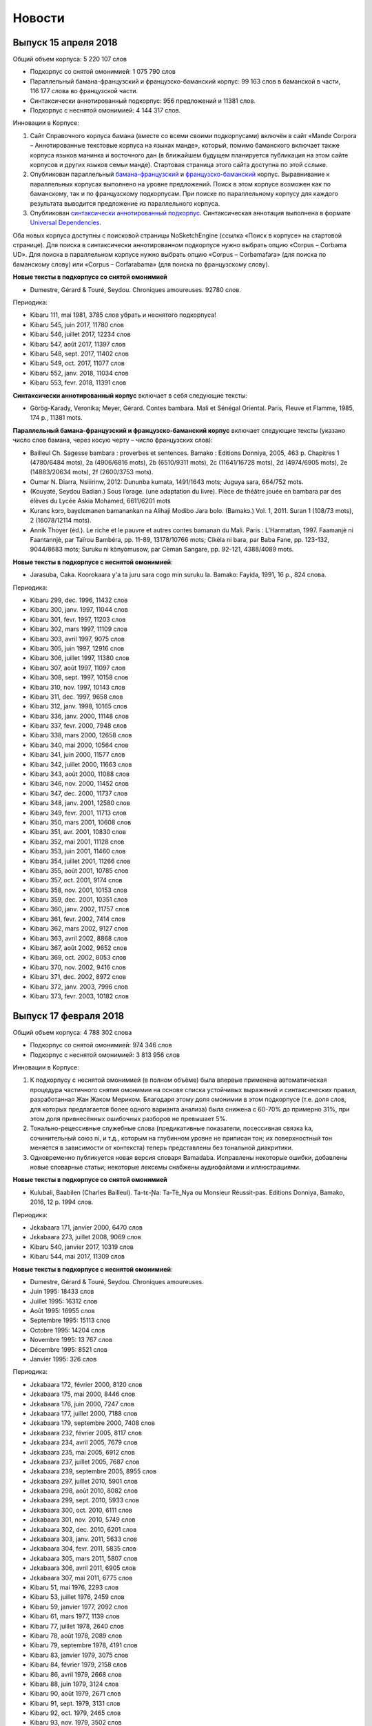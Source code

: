 Новости
=======

Выпуск 15 апреля 2018
---------------------

Общий объем корпуса: 5 220 107 слов

* Подкорпус со снятой омонимией: 1 075 790 слов
* Параллельный бамана-французский и французско-баманский корпус: 99 163 слов в баманской в части, 116 177 слова во французской части.
* Синтаксически аннотированный подкорпус: 956 предложений и 11381 слов.
* Подкорпус с неснятой омонимией: 4 144 317 слов.

Инновации в Корпусе:

1. Сайт Справочного корпуса бамана (вместе со всеми своими
   подкорпусами) включён в сайт «Mande Corpora – Аннотированные
   текстовые корпуса на языках манде», который, помимо баманского
   включает также корпуса языков манинка и восточного дан (в ближайшем
   будущем планируется публикация на этом сайте корпусов и других
   языков семьи манде). Стартовая страница этого сайта доступна по
   этой сслыке.
2. Опубликован параллельный `бамана-французский
   <http://maslinsky.spb.ru/bonito/run.cgi/corp_info?corpname=corbamafara&struct_attr_stats=1&subcorpora=1>`_
   и `французско-баманский
   <http://maslinsky.spb.ru/bonito/run.cgi/corp_info?corpname=corfarabama&struct_attr_stats=1&subcorpora=1>`_
   корпус. Выравнивание к параллельных корпусах выполнено на уровне
   предложений.  Поиск в этом корпусе возможен как по баманскому, так
   и по французскому подкорпусам. При поиске по параллельному корпусу
   для каждого результата выводится предложение из параллельного
   корпуса.
3. Опубликован `синтаксически аннотированный подкорпус
   <http://maslinsky.spb.ru/bonito/run.cgi/corp_info?corpname=corbama-ud&struct_attr_stats=1&subcorpora=1>`_. Синтаксическая
   аннотация выполнена в формате `Universal Dependencies
   <http://universaldependencies.org/>`_.

Оба новых корпуса доступны с поисковой страницы NoSketchEngine (ссылка «Поиск в корпусе» на стартовой странице).
Для поиска в синтаксически аннотированном подкорпусе нужно выбрать  опцию «Corpus – Corbama UD».
Для поиска в параллельном корпусе нужно выбрать опцию «Corpus – Corbamafara» (для поиска по баманскому слову) или «Corpus – Corfarabama» (для поиска по французскому слову).

**Новые тексты в подкорпусе со снятой омонимией**

* Dumestre, Gérard & Touré, Seydou. Chroniques amoureuses. 92780 слов.

Периодика:

* Kibaru 111, mai 1981, 3785 слов убрать и неснятого подкорпуса!
* Kibaru 545, juin 2017, 11780 слов
* Kibaru 546, juillet 2017, 12234 слов
* Kibaru 547, août 2017, 11397 слов
* Kibaru 548, sept. 2017, 11402 слов
* Kibaru 549, oct. 2017, 11077 слов
* Kibaru 552, janv. 2018, 11034 слов
* Kibaru 553, fevr. 2018, 11391 слов

**Синтаксически аннотированный корпус** включает в себя следующие
тексты:

* Görög-Karady, Veronika; Meyer, Gérard. Contes bambara. Mali et Sénégal Oriental. Paris, Fleuve et Flamme, 1985, 174 p., 11381 mots.

**Параллельный бамана-французский и французско-баманский корпус** включает следующие тексты (указано число слов бамана, через косую черту – число французских слов):

- Bailleul Ch. Sagesse bambara : proverbes et sentences. Bamako : Editions Donniya, 2005, 463 p. Chapitres 1 (4780/6484 mots), 2a (4906/6816 mots), 2b (6510/9311 mots), 2c (11641/16728 mots), 2d (4974/6905 mots), 2e (14883/20634 mots), 2f (2600/3753 mots).
- Oumar N. Diarra, Nsiiirinw, 2012: Dununba kumata, 1491/1643 mots; Juguya sara, 664/752 mots.
- (Kouyaté, Seydou Badian.) Sous l’orage. (une adaptation du livre). Pièce de théâtre jouée en bambara par des élèves du Lycée Askia Mohamed, 6611/6201 mots
- Kuranɛ kɔrɔ, bayɛlɛmanen bamanankan na Alihaji Modibo Jara bolo. (Bamakɔ.) Vol. 1, 2011. Suran 1 (108/73 mots), 2 (16078/12114 mots).
- Annik Thoyer (éd.). Le riche et le pauvre et autres contes bamanan du Mali. Paris : L’Harmattan, 1997. Faamanjè ni Faantannjè, par Taïrou Bambéra, pp. 11-89, 13178/10766 mots; Cikèla ni bara, par Baba Fane, pp. 123-132, 9044/8683 mots; Suruku ni kònyòmusow, par Cèman Sangare, pp. 92-121, 4388/4089 mots.

**Новые тексты в подкорпусе с неснятой омонимией**:

* Jarasuba, Caka. Koorokaara y'a ta juru sara cogo min suruku la. Bamako: Fayida, 1991, 16 p., 824 слова.

Периодика:

* Kibaru 299, dec. 1996, 11432 слов
* Kibaru 300, janv. 1997, 11044 слов
* Kibaru 301, fevr. 1997, 11203 слов
* Kibaru 302, mars 1997, 11109 слов
* Kibaru 303, avril 1997, 9075 слов
* Kibaru 305, juin 1997, 12916 слов
* Kibaru 306, juillet 1997, 11380 слов
* Kibaru 307, août 1997, 11097 слов
* Kibaru 308, sept. 1997, 10158 слов
* Kibaru 310, nov. 1997, 10143 слов
* Kibaru 311, dec. 1997, 9658 слов
* Kibaru 312, janv. 1998, 10165 слов
* Kibaru 336, janv. 2000, 11148 слов
* Kibaru 337, fevr. 2000, 7948 слов
* Kibaru 338, mars 2000, 12658 слов
* Kibaru 340, mai 2000, 10564 слов
* Kibaru 341, juin 2000, 11577 слов
* Kibaru 342, juillet 2000, 11663 слов
* Kibaru 343, août 2000, 11088 слов
* Kibaru 346, nov. 2000, 11452 слов
* Kibaru 347, dec. 2000, 11737 слов
* Kibaru 348, janv. 2001, 12580 слов
* Kibaru 349, fevr. 2001, 11713 слов
* Kibaru 350, mars 2001, 10608 слов
* Kibaru 351, avr. 2001, 10830 слов
* Kibaru 352, mai 2001, 11128 слов
* Kibaru 353, juin 2001, 11460 слов
* Kibaru 354, juillet 2001, 11266 слов
* Kibaru 355, août 2001, 10785 слов
* Kibaru 357, oct. 2001, 9174 слов
* Kibaru 358, nov. 2001, 10153 слов
* Kibaru 359, dec. 2001, 10351 слов
* Kibaru 360, janv. 2002, 11757 слов
* Kibaru 361, fevr. 2002, 7414 слов
* Kibaru 362, mars 2002, 9127 слов
* Kibaru 363, avril 2002, 8868 слов
* Kibaru 367, août 2002, 9652 слов
* Kibaru 369, oct. 2002, 8053 слов
* Kibaru 370, nov. 2002, 9416 слов
* Kibaru 371, dec. 2002, 8972 слов
* Kibaru 372, janv. 2003, 7996 слов
* Kibaru 373, fevr. 2003, 10182 слов

Выпуск 17 февраля 2018
----------------------

Общий объем корпуса: 4 788 302 слова

* Подкорпус со снятой омонимией: 974 346 слов
* Подкорпус с неснятой омонимией: 3 813 956 слов

Инновации в Корпусе:

1) К подкорпусу с неснятой омонимией (в полном объёме) была впервые применена автоматическая процедура частичного снятия омонимии на основе списка устойчивых выражений и синтаксических правил, разработанная Жан Жаком Мериком. Благодаря этому доля омонимии в этом подкорпусе (т.е. доля слов, для которых предлагается более одного варианта анализа) была снижена с 60-70% до примерно 31%, при этом доля привнесённых ошибочных разборов не превышает 5%.

2) Тонально-рецессивные служебные слова (предикативные показатели, посессивная связка ka, сочинительный союз ni, и т.д., которым на глубинном уровне не приписан тон; их поверхностный тон меняется в зависимости от контекста) теперь представлены без тональной диакритики.

3) Одновременно публикуется новая версия словаря Bamadaba. Исправлены некоторые ошибки, добавлены новые словарные статьи; некоторые лексемы снабжены аудиофайлами и иллюстрациями.

**Новые тексты в подкорпусе со снятой омонимией**

* Kulubali, Baabilen (Charles Bailleul). Ta-tɛ-Ɲa: Ta-Tè_Nya ou Monsieur Réussit-pas. Editions Donniya, Bamako, 2016, 12 p. 1994 слов.

Периодика:

* Jɛkabaara 171, janvier 2000, 6470 слов
* Jɛkabaara 273, juillet 2008, 9069 слов

* Kibaru 540, janvier 2017, 10319 слов
* Kibaru 544, mai 2017, 11309 слов

**Новые тексты в подкорпусе с неснятой омонимией**:

* Dumestre, Gérard & Touré, Seydou. Chroniques amoureuses.

* Juin 1995: 18433 слов 
* Juillet 1995: 16312 слов
* Août 1995: 16955 слов
* Septembre 1995: 15113 слов
* Octobre 1995: 14204 слов
* Novembre 1995: 13 767 слов
* Décembre 1995: 8521 слов
* Janvier 1995: 326 слов

Периодика:

* Jɛkabaara 172, février 2000, 8120 слов
* Jɛkabaara 175, mai 2000, 8446 слов
* Jɛkabaara 176, juin 2000, 7247 слов
* Jɛkabaara 177, juillet 2000, 7188 слов
* Jɛkabaara 179, septembre 2000, 7408 слов
* Jɛkabaara 232, février 2005, 8117 слов
* Jɛkabaara 234, avril 2005, 7679 слов
* Jɛkabaara 235, mai 2005, 6912 слов
* Jɛkabaara 237, juillet 2005, 7687 слов
* Jɛkabaara 239, septembre 2005, 8955 слов
* Jɛkabaara 297, juillet 2010, 5901 слов
* Jɛkabaara 298, août 2010, 8082 слов
* Jɛkabaara 299, sept. 2010, 5933 слов
* Jɛkabaara 300, oct. 2010, 6111 слов
* Jɛkabaara 301, nov. 2010, 5749 слов
* Jɛkabaara 302, dec. 2010, 6201 слов
* Jɛkabaara 303, janv. 2011, 5633 слов
* Jɛkabaara 304, fevr. 2011, 5835 слов
* Jɛkabaara 305, mars 2011, 5807 слов
* Jɛkabaara 306, avril 2011, 6905 слов
* Jɛkabaara 307, mai 2011, 6775 слов

* Kibaru 51, mai 1976, 2293 слов
* Kibaru 53, juillet 1976, 2459 слов
* Kibaru 59, janvier 1977, 2092 слов
* Kibaru 61, mars 1977, 1139 слов
* Kibaru 77, juillet 1978, 2640 слов
* Kibaru 78, août 1978, 2089 слов
* Kibaru 79, septembre 1978, 4191 слов
* Kibaru 83, janvier 1979, 3075 слов
* Kibaru 84, février 1979, 2158 слов
* Kibaru 86, avril 1979, 2668 слов
* Kibaru 88, juin 1979, 3124 слов
* Kibaru 90, août 1979, 2671 слов
* Kibaru 91, sept. 1979, 3131 слов
* Kibaru 92, oct. 1979, 2465 слов
* Kibaru 93, nov. 1979, 3502 слов
* Kibaru 94, dec. 1979, 2629 слов
* Kibaru 95, janv. 1980, 3390 слов
* Kibaru 98, avril 1980, 3536 слов
* Kibaru 102, août 1980, 3816 слов
* Kibaru 103, septembre 1980, 3606 слов
* Kibaru 107, janvier 1981, 4931 слов
* Kibaru 108, fevrier 1981, 5630 слов
* Kibaru 109, mars 1981, 4236 слов
* Kibaru 110, avril 1981, 5181 слов
* Kibaru 111, mai 1981, 3868 слов
* Kibaru 112, juin 1981, 4985 слов
* Kibaru 114, août 1981, 3711 слов
* Kibaru 115, sept. 1981, 4332 слов
* Kibaru 116, oct. 1981, 4788 слов
* Kibaru 117, nov. 1981, 4313 слов
* Kibaru 118, dec. 1981, 4016 слов
* Kibaru 119, janvier 1982, 4514 слов
* Kibaru 120, février 1982, 4708 слов
* Kibaru 122, avril 1982, 5195 слов
* Kibaru 129, nov. 1982, 5276 слов
* Kibaru 131, janvier 1983, 4469 слов
* Kibaru 132, fevrier 1983, 4767 слов
* Kibaru 133, mars 1983, 4275 слов
* Kibaru 134, avril 1983, 5317 слов
* Kibaru 135, mai 1983, 4332 слов
* Kibaru 136, juin 1983, 4017 слов
* Kibaru 137, juillet 1983, 4879 слов
* Kibaru 138, août 1983, 4596 слов
* Kibaru 139, sept. 1983, 4749 слов
* Kibaru 140, oct. 1983, 4326 слов
* Kibaru 182, mars 1987, 3082 слов
* Kibaru 184, mai 1987, 3882 слов
* Kibaru 254, mars 1993, 2860 слов
* Kibaru 255, avril 1993, 2629 слов
* Kibaru 256, mai 1993, 2020 слов
* Kibaru 262, nov. 1993, 3839 слов
* Kibaru 264, janvier 1994, 3361 слов
* Kibaru 265, février 1994, 3056 слов
* Kibaru 266, mars 1994, 3655 слов
* Kibaru 267, avril 1994, 3717 слов
* Kibaru 268, mai 1994, 3286 слов
* Kibaru 269, juin 1994, 5339 слов
* Kibaru 270, juillet 1994, 6740 слов
* Kibaru 271, août 1994, 5860 слов
* Kibaru 272, septembre 1994, 6886 слов
* Kibaru 274, novembre 1994, 5861 слов
* Kibaru 275, décembre 1994, 6154 слов
* Kibaru 276, janvier 1995, 6931 слов
* Kibaru 277, fevrier 1995, 6909 слов
* Kibaru 278, mars 1995, 6094 слов
* Kibaru 279, avril 1995, 6220 слов
* Kibaru 280, mai 1995, 6453 слов
* Kibaru 281, juin 1995, 6728 слов
* Kibaru 282, juillet 1995, 6419 слов
* Kibaru 283, août 1995, 7047 слов
* Kibaru 284, septembre 1995, 6178 слов
* Kibaru 286, novembre 1995, 7010 слов
* Kibaru 287, décembre 1995, 7434 слов
* Kibaru 288, janvier 1996, 9513 слов
* Kibaru 289, février 1996, 10508 слов
* Kibaru 292, mai 1996, 9405 слов
* Kibaru 293, juin 1996, 9506 слов
* Kibaru 294, juillet 1996, 9975 слов
* Kibaru 295, août 1996, 9335 слов
* Kibaru 296, sept. 1996, 10701 слов
* Kibaru 298, nov. 1996, 10468 слов

Выпуск 13 марта 2017
~~~~~~~~~~~~~~~~~~~~

Общий объем корпуса: 3,846 094 слов

* Подкорпус со снятой омонимией: 700 034 слов
* Подкорпус с неснятой омонимией: 3 146 060 слов

**Изменения в морфологической разметке**:

* Был усовершенствован морфологический анализатор, что позволило снизить число неправильно порождаемых аннотаций. Проведена большая работа по выявлению неаннотированных слов, в результате число таких слов в Корпусе уменьшилось с 10,6% до 0,5% от общего числа. Число слов, аннотированных однозначно, впервые превысило половину и составило 50,85% от общего числа слов в Корпусе (в прежней версии Корпуса они эта цифра достигала всего 37,34%). В подкорпусе с неснятой омонимией число однозначно аннотированых слов поднялось с 23% до 40%. 
* Исправлены многие систематические ошибки автоматического анализа слов с дефисами (в первую очередь речь идёт о редуплицированных словах).
* Произведёна замена частеречной пометы посессивного показателя: ká:conj:POSS >> ká:pp:POSS.

**Изменения в поисковом интерфейсе**:
  
* Установлена версия манинка (в письменности нко) интерфейса поисковика NoSketchEngine. Для перехода на неё нужно кликнуть "шестерёнку" в правом верхнем углу экрана и выбрать ߒߞߏ из списка языков.

**Новые тексты в подкорпусе со снятой омонимией**

* Musokònòma ka banaw. Bamakɔ, 495 слов.
* Musow ka baaraw Kaarata mara kɔnɔ. Bamakɔ: DNAFLA-ODIK, 1992, 919 слов.

Kuranɛ
* Suran 6, 7498 слов

Периодика:

* Jɛkabaara 1, janv. 1986, 3485 слов
* Jɛkabaara 329, janv. 2014, 6335 слов
* Jɛkabaara 332, avril 2014, 6501 слов
* Kibaru 466, novembre 2010, 11382 слов
* Kibaru 528, janvier 2016, 10731 слов
* Kibaru 533, juin 2016, 12297 слов
* Kibaru 534, juillet 2016, 10247 слов
* Kibaru 535, août 2016, 11484 слов
* Kibaru 536, septembre 2016, 9711 слов
* Kibaru 537, octobre 2016, 9702 слов
* Kibaru 538, novembre 2016, 11391 слов
* Kibaru 539, décembre 2016, 10911 слов

**Новые тексты в подкорпусе с неснятой омонимией**:

Kuranɛ

* Suran 8, 3069 слов
* Suran 9, 5910 слов

Периодика:

* Jɛkabaara 1, janv. 1986, 3485 слов
* Jɛkabaara 4, avril 1986, 3698 слов
* Jɛkabaara 5, mai 1986, 2873 слов
* Jɛkabaara 7, juillet 1986, 3617 слов
* Jɛkabaara 8, août 1986, 4593 слов
* Jɛkabaara 9, septembre 1986, 3909 слов
* Jɛkabaara 16, avril 1987, 3421 слов
* Jɛkabaara 17, mai 1987, 3936 слов
* Jɛkabaara 18, juin 1987, 3766 слов
* Jɛkabaara 19, juillet 1987, 4534 слов
* Jɛkabaara 20, août 1987, 5558 слов
* Jɛkabaara 21, septembre 1987, 5209 слов
* Jɛkabaara 22, octobre 1987, 5041 слов
* Jɛkabaara 44, août 1989, 4619 слов
* Jɛkabaara 45, septembre 1989, 6655 слов
* Jɛkabaara 46, octobre 1989, 6684 слов
* Jɛkabaara 47, novembre 1989, 8052 слов
* Jɛkabaara 48, decembre 1989, 5637 слов
* Jɛkabaara 51, mars 1990, 5650 слов
* Jɛkabaara 53, mai 1990, 5056 слов
* Jɛkabaara 54, juin 1990, 5799 слов
* Jɛkabaara 56, août 1990, 6663 слов
* Jɛkabaara 57, septembre 1990, 7469 слов
* Jɛkabaara 58, octobre 1990, 7715 слов
* Jɛkabaara 59, novembre 1990, 6913 слов
* Jɛkabaara 61, janvier 1991, 5571 слов
* Jɛkabaara 63, mars 1991, 5475 слов
* Jɛkabaara 65, mai 1991, 6685 слов
* Jɛkabaara 66, juin 1991, 6944 слов
* Jɛkabaara 68, août 1991, 5533 слов
* Jɛkabaara 69, septembre 1991, 6116 слов
* Jɛkabaara 70, octobre 1991, 5912 слов
* Jɛkabaara 71, novembre 1991, 5836 слов
* Jɛkabaara 72, decembre 1991, 7118 слов
* Jɛkabaara 73, janvier 1992, 7402 слов
* Jɛkabaara 74, février 1992, 6791 слов
* Jɛkabaara 75, mars 1992, 6921 слов
* Jɛkabaara 76, avril 1992, 7364 слов
* Jɛkabaara 77, mai 1992, 4897 слов
* Jɛkabaara 78, juin 1992, 5395 слов
* Jɛkabaara 79, juillet 1992, 9645 слов
* Jɛkabaara 80, août 1992, 7272 слов
* Jɛkabaara 81, septembre 1992, 7921 слов
* Jɛkabaara 82, octobre 1992, 6966 слов
* Jɛkabaara 83, novembre 1992, 7330 слов
* Jɛkabaara 84, décembre 1992, 8299 слов
* Jɛkabaara 85, janvier 1993, 7732 слов
* Jɛkabaara 86, février 1993, 7716 слов
* Jɛkabaara 87, mars 1993, 7053 слов
* Jɛkabaara 88, avril 1993, 5251 слов
* Jɛkabaara 90, juin 1993, 6863 слов
* Jɛkabaara 91, juillet 1993, 6094 слов
* Jɛkabaara 92, août 1993, 10691 слов
* Jɛkabaara 93, septembre 1993, 9120 слов
* Jɛkabaara 94, octobre 1993, 7298 слов
* Jɛkabaara 95, novembre 1993, 7048 слов
* Jɛkabaara 97, janvier 1994, 9002 слов
* Jɛkabaara 99, mars 1994, 8274 слов
* Jɛkabaara 102, mai 1994, 9075 слов
* Jɛkabaara 103, juin 1994, 9054 слов
* Jɛkabaara 104, juillet 1994, 8451 слов
* Jɛkabaara 105, août 1994, 7465 слов
* Jɛkabaara 106, septembre 1994, 8774 слов
* Jɛkabaara 108, novembre 1994, 9079 слов
* Jɛkabaara 110, janvier 1995, 8077 слов
* Jɛkabaara 111, février 1995, 7925 слов
* Jɛkabaara 112, mars 1995, 8414 слов
* Jɛkabaara 113, avril 1995, 6904 слов
* Jɛkabaara 114, mai 1995, 8925 слов
* Jɛkabaara 116, juillet 1995, 8707 слов
* Jɛkabaara 117, août 1995, 8397 слов
* Jɛkabaara 118, septembre 1995, 7694 слов
* Jɛkabaara 119, octobre 1995, 7598 слов
* Jɛkabaara 120, novembre 1995, 9131 слов
* Kibaru 320, sept. 1998, 8487 слов
* Kibaru 321, oct. 1998, 9427 слов
* Kibaru 322, nov. 1998, 8077 слов
* Kibaru 323, dec. 1998, 9745 слов
* Kibaru 324, janv. 1999, 10294 слов
* Kibaru 331, août 1999, 9931 слов
* Kibaru 334, nov. 1999, 10193 слов
* Kibaru 365, juin 2002, 8137 слов
* Kibaru 366, juillet 2002, 8503 слов
* Kibaru 378, juillet 2003, 10066 слов
* Kibaru 417, octobre 2006, 10237 слов
* Kibaru 429, octobre 2007, 9114 слов
* Kibaru 433, fevrier 2008, 9885
* Kibaru 434, mars 2008, 9373 слов
* Kibaru 452, sept. 2009, 11659 слов
* Kibaru 453, oct. 2009, 10139 слов
* Kibaru 541, février 20017, 9361 слов

Выпуск 23 сентября 2016
~~~~~~~~~~~~~~~~~~~~~~~

Общий объем корпуса: 3 139 361 слов

• Подкорпус со снятой омонимией: 575 488 слов
• Подкорпус с неснятой омонимией: 2 563 873 слов

**Новые тексты в подкорпусе со снятой омонимией:**

Периодика:

Kibaru 532, mai 2016, 12297 слов
    
**Новые тексты в подкорпусе с неснятой омонимией:**

- Kuranɛ, Suran 70: 736 слов
- Kuranɛ, Suran 71: 655 слов
- Kuranɛ, Suran 72: 905 слов
- Kuranɛ, Suran 73: 654 слов
- Kuranɛ, Suran 74: 791 слов
- Kuranɛ, Suran 75: 537 слов
- Kuranɛ, Suran 76: 694 слов
- Kuranɛ, Suran 77: 653 слов
- Kuranɛ, Suran 78: 513 слов
- Kuranɛ, Suran 79: 637 слов
- Kuranɛ, Suran 80: 480 слов
- Kuranɛ, Suran 81: 354 слов
- Kuranɛ, Suran 82: 228 слов
- Kuranɛ, Suran 83: 559 слов
- Kuranɛ, Suran 84: 343 слов
   
Периодика:

Kibaru

- № 30, août 1974, 2739 слов
- № 213, octobre 1989, 5261 слов
- № 214, novembre 1989, 3874 слов
- № 216, janvier 1990, 3323 слов
- № 222, juillet 1990, 3803 слов
- № 223, août 1990, 4094 слов
- № 225, octobre 1990, 5819 слов
- № 226, novembre 1990, 4245 слов
- № 227, décembre 1990, 5202 слов
- № 228, janvier 1991, 4753 слов
- № 244, mai 1992, 3022 слов
- № 253, février 1993, 3359 слов
- № 257, juin 1993, 3886 слов
- № 273, oct. 1994, 6278 слов
- № 285, oct. 1995, 6718 слов
- № 290, mars 1996, 9937 слов
- № 291, avril 1996, 10512 слов
- № 297, octobre 1996, 10331 слов
- № 304, mai 1997, 11046 слов
- № 314, mars 1998, 10062 слов
- № 315, avril 1998, 9012 слов
- № 316, mai 1998, 9571 слов
- № 317, juin 1998, 8452 слов
- № 318, juillet 1998, 1054 слов
- № 319, août 1998, 10920 слов
- № 454, novembre 2009, 10935 слов
- № 533, juin 2016, 10062 слов
- № 534, jillet 2016, 9938 слов

Jɛkabaara №№ 275-277, 279-283 разбиты на статьи, добавлены метаданные.


Выпуск 25 июня 2016
~~~~~~~~~~~~~~~~~~~

Общий объем корпуса: 2 941 508 слов

* Подкорпус со снятой омонимией:  563 190 слов
* Подкорпус с неснятой омонимией: 2 378 318 слов

Проведена чистка подкорпуса со снятой омонимией, устранены многочисленные ошибки в аннотации.

**Новые тексты в подкорпусе со снятой омонимией:**

* Bailleul Ch. Sagesse bambara : proverbes et sentences. Bamako : Editions Donniya, 2005, 463 p. Chapitres 1 (4435 слов), 2a (4559 слов), 2b (6120 слов), 2c (10925 слов).
* Jara, Usumani; Jara, Yakuba. Baganw ka minnɔgɔlaminɛ taamajan. Bamakɔ: Le figuier, 1996, 762 слов.
* Kamara, Idirisa. Donon kasira (Poyi). Bamakɔ: Sahelienne, 1996. 3527 слов.
* Kuranɛ, Suran 5, 6942 слов

Сказки бамана:

* Jara, Umaru Ɲanankɔrɔ. Juguya sara. 650 слов.
* Jara, Umaru Ɲanankɔrɔ. Ntalen. 1725 слов.
* Jara, Umaru Ɲanankɔrɔ. Sigidankelen ka labanko juguya. 978 слов.
* Jara, Umaru Ɲanankɔrɔ. Warabilenkɔrɔ ka walijuya. 1640 слов.

Периодика:

* Kibaru 160-179, dec. 1986, 3592 слов
* Kibaru 258, juillet 1993, 10084 слов
* Kibaru 526, nov. 2015, p. 1-3, 3856 слов
* Kibaru 530, mars 2016, 9450 слов
* Kibaru 531, avril 2016, 10756 слов

    
**Новые тексты в подкорпусе с неснятой омонимией:**
   
* Ebola poster, 527 слов
* Tarawele, Daramani. Masala gafe. Bamakɔ: Kalan diya, 6967, слов.
* Tarawele, Daramani. Masalabolo. Bamakɔ: Kalan diya, 16515, слов.
* Tarawele, Daramani. Siginikalan n'a kɔfɛkalanw waleyacogo. Bamakɔ: Kalan diya, 2013 слов.
* Werner, David. Dɔgɔtɔrɔ tɛ sigida min na: Wulakɔnɔmɔgɔw ka yɛrɛfurakɛgafe (Là où il n'y a pas de docteur: Un manuel de soins de santé). Trad. par Bengali, Salifou; Bouaré, Fatoumata; Coulibaly, Abdoulaye; Dembélé, Diatrou. Bamako, 2016. Ɲɛbila, Sigida 1, 2, 3, 20, Ebola, 26351 слов

Периодика:

Kibaru

* No. 3, mai 1972, 2029 слов
* No. 4, juin 1972, 2712 слов
* No. 5, juillet 1972, 2196 слов
* No. 6, août 1972, 2367 слов
* No. 7, septembre 1972, 708 слов
* No. 8, octobre 1972, 2043 слов
* No. 9, novembre 1972, 2275 слов
* No. 10, décembre 1972, 2485 слов
* No. 11, janvier 1973, 2005 слов
* No. 104, octobre 1980, 2639 слов
* No. 123, mai 1982, 4344 слов
* No. 130, decembre 1982, 4000 слов
* No. 142-150, septembre 1986, 3553 слов
* No. 180, février 1987, 3493 слов
* No. 181, mars 1987, 3544 слов
* No. 183, avril 1987, 4283 слов
* No. 185, juin 1987, 4225 слов
* No. 186-188, septembre 1987, 4090 слов
* No. 189, octobre 1987, 6252 слов
* No. 194, mars 1988, 4744 слов
* No. 203-203, decembre 1988, 6155 слов
* No. 211, août 1989, 4364 слов
* No. 218, mars 1990, 2190 слов
* No. 219, avril 1990, 3176 слов
* No. 220, mai 1990, 3389 слов
* No. 221, juin 1990, 3716 слов
* No. 224, septembre 1990, 4253 слов
* No. 229, janvier 1991, 4483 слов
* No. 230, février 1991, 3403 слов
* No. 231, mars 1991, 4518 слов
* No. 232, avril 1991, 3290 слов
* No. 233, mai 1991, 3854 слов
* No. 234, juin 1991, 6027 слов
* No. 235, juillet 1991, 4180 слов
* No. 236, août 1991, 3884 слов
* No. 237, septembre 1991,4066 слов
* No. 238, octobre 1991, 1622 слов
* No. 241, février 1992, 3954 слов
* No. 242, mars 1992, 3931 слов
* No. 243, avril 1992, 2410 слов
* No. 245, juin 1992, 2948 слов
* No. 246, juillet 1992, 4242 слов
* No. 247, août 1992, 3812 слов
* No. 248, septembre 1992, 3349 слов
* No. 249, octobre 1992, 2499 слов
* No. 250, novembre 1992, 2746 слов
* No. 259,, août 1993, 4579 слов
* No. 260, septembre 1993, 5216 слов
* No. 261, octobre 1993, 4761 слов
* No. 263, decembre 1993, 3671 слов
* No. 529, février 2016, 11358 слов


Выпуск 2016.02
~~~~~~~~~~~~~~

Общий объем корпуса: 2,823,480 слов

* Подкорпус со снятой омонимией: 492,296 слов
* Подкорпус с неснятой омонимией: 2,331,184 слов

**Новые тексты в подкорпусе со снятой омонимией:**

* Bailleul Ch. Sagesse bambara : proverbes et sentences. Bamako : Editions Donniya, 2005, 463 p. Chapitres 2d (4952 слов), 2e (14818 слов), 2f (2599 слов).
* Berson, Anne; Traoré, Aminata. Ka sigidalafɛn duntaw matarafa walasa ka an ka baloko ɲuman sabati / Consommer la biodiversité locale pour mieux se nourrir. Sikasso: COFERSA-BEDE, 2014-2015, 32 p., 5415 слов http://www.bede-asso.org/wp-content/uploads/2016/01/Consommer-biodiversite-locale-pour-mieux-se-nourrir-COFERSA-BEDE-version-reduite-web.pdf
* Jakite, Mamadu. Dɔlɔminbana. Bamako : DNAFLA - LHVN – USAID, 1993, 38 p. (6425 слов).
    
* Kuranɛ, Suran 3 (8399 слов).
* Kuranɛ, Suran 4 (9058 слов).
    
Тексты песен:

* Bagayogo, Amadou & Doumbia, Mariam. Báara, Ámàdu ní Máriyamu. 593 слов.
    
Периодика:

Kibaru

- № 13, Mars 1973, 3286 слов
- № 527, декабрь 2015, 10900 слов
 
**Новые тексты в подкорпусе с неснятой омонимией:**

* Bɛnkansɛbɛn min bɔra Alize sigikafɔw la ka ɲɛsin basigi ni bɛnɲinini ma Mali kɔnɔ (accord d’Alger). 2015, 9707 слов.
    
* Kuranɛ, Suran 5, 6764 слов; Suran 6, 7225 слов; 90-114, 3657 слов
    
Тексты песен:

- Bagayogo, Amadou & Doumbia, Mariam. Tubalakɔnɔ. 553 слов.
- Diawara, Fatoumata. Boloko. 430 слов.
- Diawara, Fatoumata. KANU. 341 слов.
- Diawara, Fatoumata. Timbuktu Faso. 200 слов.
- Doucouré, Ismaïla, dit Master Soumy. Explique ton Islam. 955 слов.
- Keïta, Salif. Folon. 138 слов.
- Keïta, Salif. Papa. 413 слов.
- Koïté, Habib. Maliba. 226 слов.
- Koïté, Habib. Masakɛ. 296 слов.
- Sangaré, Oumou. JARABI NƐNƐ. 354 слов.
- Sissoko, Baba. A BOLILA. 240 слов.
- Traoré, Rokia. DUƝA. 316 слов.
- Traoré, Rokia. Wanita. 321 слов.


Kibaru

- № 2, avril 1972, 1992 слов
- № 14, avril 1973, 1583 слов
- № 15, mai 1973, 2576 слов
- № 16, juin 1973, 1979 слов
- № 18, août 1973, 2639 слов
- № 19, septembre 1973, 2617 слов
- № 20, octobre 1973, 2831 слов
- № 21, novembre 1973, 2819 слов
- № 22, décembre 1973, 1447 слов
- № 23, janvier 1974, 2912 слов
- № 24, février 1974, 2810 слов
- № 25, mars 1974, 1894 слов
- № 26, avril 1974, 2305 слов
- № 27, mai 1974, 2609 слов
- № 28, juin 1974, 2309 слов
- № 31, sept. 1974, 2331 слов
- № 32, octobre 1974, 2823 слов
- № 33, novembre 1974, 2345 слов
- № 34, décembre 1974, 1233 слов
- № 35, janvier 1975, 3103 слов
- № 36, février 1975, 2006 слов
- № 37, mars 1975, 2484 слов
- № 38, avril 1975, 2679 слов
- № 39, mai 1975, 2918 слов
- № 40, juin 1975, 2495 слов
- № 42, août 1975, 2450 слов
- № 43, septembre 1975, 2417 слов
- № 44, octobre 1975, 2508 слов
- № 45, novembre 1975, 1772 слов
- № 46, décembre 1975, 1174 слов
- № 47, janvier 1976, 2789 слов
- № 48, février 1976, 2275 слов
- № 49, mars 1976, 2622 слов
- № 50, avril 1976, 1548 слов
- № 54, août 1976, 1319 слов
- № 55, septembre 1976, 2536 слов
- № 56, octobre 1976, 1313 слов
- № 57, novembre 1976, 1274 слов
- № 58, décembre 1976, 431 слов
- № 60, février 1977, 1277 слов
- № 63, mai 1977, 1261 слов
- № 64, juin 1977, 1834 слов
- № 66, août 1977, 1719 слов
- № 67, septembre 1977, 4496 слов
- № 68, octobre 1977, 3894 слов
- № 69, novembre 1977, 4269 слов
- № 70, décembre 1977, 2969 слов
- № 71, janvier 1978, 4319 слов
- № 72, février 1978, 4291 слов
- № 73, mars 1978, 2257 слов
- № 74, avril 1978, 2599 слов
- № 75, mai1978, 2550 слов
- № 76, juin 1978, 2228 слов
- № 80, octobre 1978, 4094 слов
- № 82, décembre 1978, 1928 слов
- № 85, mars 1979, 4152 слов
- № 87, mai 1979, 3223 слов
- № 96, fevrier 1980, 3532 слов
- № 97, mars 1980, 3902 слов
- № 99, mai 1980, 4370 слов
- № 100, juin 1980, 4998 слов
- № 105, novembre 1980, 2055 слов
- № 106, décembre 1980, 1814 слов
- № 121, mars 1982, 4081 слов
- № 124, juin 1982, 3450 слов
- № 126, août 1982, 3631 слов
- № 127, septembre 1982, 4227 слов
- № 128, octobre 1982, 5192 слов
- № 192-193, janvier-février 1988, 7380 слов
- № 205, février 1989, 5698 слов
- № 206, mars 1989, 4903 слов
- № 207, avr. 1989, 4153 слов
- № 208, mai 1989, 3892 слов
- № 210, juillet 1989, 4517 слов
- № 212, sept. 1989, 2517 слов
- № 258, juillet 1993, 4209 слов

Выпуск 2015.10
~~~~~~~~~~~~~~

Общий объем корпуса: 2,819,474 слов

* Подкорпус со снятой омонимией: 426,813 слов
* Подкорпус с неснятой омонимией: 2,392,661 слов

**Изменения в аннотации**:

* глосса суффикса -tɔ PTCP.PROG (прогрессивное причастие) заменена на CONV.PROG (прогрессивное деепричастие)
* глосса послелога bólo POSS заменена на CNTRL

**Новые тексты в подкорпусе со снятой омонимией:**

* Konatɛ, Musa. Aladɛn ni jinɛmori lanpan. Bamako: Le figuier, [1996], 12 p., 1180 mots.
* Sisoko, Jeli Baba. Daa ka Kòrè kèlè. Bamako: EDIM, 1977, 19452 слов.
* Dumestre, Gérard; Maïga, Ismaël. Baabu ni baabu. Paris: Editions du MRAP/Différences 1993.
    * Ja bè se ka kèlè cogo di ? 221 слов.
    * Daga ni kolon. 204 слова.
    * Tulogeren saba. 735 слов

**Новые тексты в подкорпусе с неснятой омонимией:**

* Baganmisen lamaracogo (Sagaw ni baw). Bamakɔ, Inades-Formation, 1991, 12054 слов.
* Bagayogo, Cemogo; Coulibaly, Daniel. Dugukolonɔn kɛlɛli cogo. Inades-Formation. 7608 слов.
* Baro nafamaw: Afɛmu musow ka gafe filanan. Bamakɔ: Association des Femmes Educatrices du Mali - UNICEF/Mali, 1593 слов.
* Diarra, Justin. Etapes de la vie de l'homme Bambara dans la societe traditionnelle (Cɛ sigidamaw). Falajɛ: C.E.L. (1989), 6752 слов.
* Duguyiriwa tɔn tɛmɛsiraw. Bamakɔ, ODIK, 1990, 15 p., 775 слов.
* Dunbiya, Siyaka. Waleɲumandɔnbaliya. Bamakɔ: Jamana, 1997, 742 слов.
* Hayidara-Maha, Mahamadu. Jɛgɛnin. Traduit par Jara, Yala. Bamako: Imprimérie Mali-Offset, 1997, 5566 слов.
* Jakite, Mamadu. Dɔlɔminbana. Bamakɔ: DNAFLA - LHVN – USAID, 1993, 38 p., 6425 слов.
* Jara, Usumani; Jara, Yakuba. Baganw ka minnɔgɔlaminɛ taamajan. Bamakɔ: Le figuier, 1996, 762 слов.
* Jarasuba, Caka. Diden lakalilen denmisɛnninw ye. Bamakɔ: Fayida, 1441 слов.
* Kamara, Bakari; Tera, Jɔb; Traore, Abdul Karim; Jalo, Famori. Baganlafa. Bamakɔ: Sahélienne, 2249 слов.
* Kamara, Idirisa. Donon kasira (Poyi). Bamakɔ: Sahelienne, 1996. 3527 слов.
* Kamisɔkɔ, Fajala Sanfin. Balikukalan man kɛnɛ (ɲɔgɔlɔn). Bamakɔ: Sahelienne, 1996. 5942 слов.
* Kènèya sabatili walew. Kolokani, DNAFLA-AFVP, 9251 слов.
* Musokònòma ka banaw. Bamakɔ, 495 слов.
* Musow ka baaraw Kaarata mara kɔnɔ. Bamakɔ: DNAFLA-ODIK, 1992, 919 слов.
* Tarawele, Daramani. Baganlatɔlɔla: Misi ni saga. Bamakɔ: Kalan Diya, 2006, 6445 слов.
* Tarawele, Daramani. Batigɛmisi. Bamakɔ: EDIM S.A., 1996, 13745 слов.
* Tɔn ɲɛmɔgɔw ka baaraw. Bamakɔ: DNAFLA – ODIK, 1993, 1004 слов.
 
Периодика:

Jɛkabaara

* № 43, июль 1989, 6287 слов
 
Kibaru

* № 62, апрель 1977, 1318 слов


Выпуск 2015.04
~~~~~~~~~~~~~~

Общий объем корпуса: 2,678,048

* Подкорпус со снятой омонимией: 401,099 слов
* Подкорпус с неснятой омонимией: 2,276,949 слов

Проведена большая работа по выявлению и исправлению ошибок в аннотации в
подкорпусе со снятой омонимией; всего выправлено более 4000 ошибок.  Обновлена
интернет-версия словаря Bamadaba.

**Новые тексты в подкорпусе со снятой омонимией:**

* Bani ɲɛnɛma. Bamako, 1989, 40 p., 6570 слов
* Kuranɛ, Suran 1 (100 слов), 2 (16011 слов)

Görög, Veronika. Contes bambara du Mali. Paris : Publications orientalistes de France, 1979. Следующие сказки введены в Корпус:

- Fa ni a ka taman, p. 12-14, 691 слово
- Kunatòkè ni faama denmuso, p. 19-23, 1655 слов
- Muso nyininaw ni sanu daga, p. 25-32, 2482 слов
- Dennin ni mògò yèlèma, p. 34-37, 1363 слов
- Nanyuman ni cè min yèlèmana ka a a kè sebe ye, p. 39-41, 1139 слов
- Sinamuso fila: wulu ni shè, p. 43-46, 988 слов
- Sinamuso fila:jugunin ni nkuman, p. 47-48, 474 слов
- Sinamuso tagara jinèdugu la, p. 49-51, 1165 слов
- Falatònin ni toro sun, p. 56-57, 612 слов
- Nin kèra dennin fila ye, p. 58-61, 1519 слов
- Dugutigi ye falatònin gwèn, p. 69-71, 791 слов
- Kungo sogow ye cènin min dèmè, p. 72-77, 2100 слов
- Ku yèlèmanen ka a kè den ye, p. 89-91, 859 слов
- Den nyuman ni bòrò saba, p. 93-94, 868 слов
- Mamadi hòròn ni Mamadi jòn, p. 95-96, 700 слов
- Waraden min bè fèn bèe faga, p. 102-103, 469 слов
- Donsokè Siriman, p. 104-108, 1591 слов
- Sènèkèla ni jinèw, p. 110-111, 565 слов

Периодика:

* Jɛkabaara 273, статьи со снятием омонимии: 5371 слов
* Kalankisɛ, No. 10, февраль 1998, статьи со снятием омонимии: 1663 слов


**Новые тексты в подкорпусе с неснятой омонимией:**
   
* Bailleul, Charles. Sagesse bambara : Proverbes et sentences. Bamako : Donniya, 2005, 50215 слов
* Kuranɛ, Ɲɛbila 1, 1478 слов; Suran 3, 8399 слов; Ɲɛbila 2; 934 слов; Suran 7, 8204 слов
   
Периодика:

* Jɛkabaara
  - № 3, март 1986, 4121 слов
  - № 25, январь 1988, 5617 слов
  - № 35-36, nov.-dec. 1988, 5617 слов
  - № 273, июль 2998, статьи без снятия омонимии: 3698 слов

* Kibaru
  -  № 125, июль 1982, 4035 слов
  -  № 141, ноябрь 1983, 4286 слов
  -  № 204, январь 1989, 4953 слов
  -  № 215, декабрь 1989, 2485 слов
  -  № 239, декабрь 1991, 2598 слов
  -  № 309, октябрь 1997, 9349 слов
  -  № 344, сентябрь 2000, 10625 слов
  -  № 356, сентябрь 2001, 9564 слов
  -  № 368, сентябрь 2002, 9464 слов
  -  № 380, сентябрь 2003, 9410 слов
  -  № 384, январь 2004, 10521 слов
  -  № 405, октябрь 2005, 9464 слов


Выпуск 2015.02
~~~~~~~~~~~~~~

Общий объем корпуса: 2,129,180

* Подкорпус со снятой омонимией: 365,357 слов
* Подкорпус с неснятой омонимией: 1,763,823 слов

Этот выпуск в основном посвящен исправлению технических ошибок в корпусе и целого ряда содержательных ошибок в аннотации. Объем подкорпуса с неснятой омонимией немного уменьшился по сравнению с предыдущим выпуском, т.к. из корпуса удалены случайно попавшие туда посторонние материалы.


**Новые тексты в подкорпусе со снятой омонимией:**

Книги:

* Dumestre, Gérard. Geste de Ségou. Paris : Armand Colin, 1979. (3) Duga de Koré, pp. 183-263, 8650 слов; (4) Avenement de Da, pp. 265-357, 9241 слов; (5) Biton et les génies, pp. 359-399, 3855 слов


Периодика:

* Kibaru № 29, июль 1974, 2329 слов

Выпуск 2015.01
~~~~~~~~~~~~~~

Общий объем корпуса: 2,165,534 слов

* Подкорпус со снятой омонимией: 339,699 слов
* Подкорпус с неснятой омонимией: 1,825,835 слов

**Изменения в аннотации:**

* Поле **word** (поле для поиска по умолчанию) теперь всегда содержит орфографически нормализованную форму (приведенную к новой орфографии). При необходимости поиска по исходному написанию следует использовать поле **original**.
* Поле **gloss** теперь содержит только глоссу леммы и не включает глоссы морфем.
* Удалено поле **form**, содержавшее поморфемное глоссирование словоформы. 
* Произведена замена глосс служебных слов и морфем:

  -   ká:mrph:OPT >> ká:mrph:SBJV
  -   mà:mrph:DES >> mà:mrph:OPT
  -   màa:mrph:DES >> màa:mrph:OPT

**Новые тексты в подкорпусе со снятой омонимией:**

Книги:

* Denw ka balo. DNAFLA, 455 слов
* Dukure, Mamadu. Ni san cyɛnna jate tɛ kalo la. Bamako: Cauris Éditions - Makdas sɛbɛnca, 2009, 58 p. 7752 слов.
* Sisɔkɔ, Jeli Baba. Lamidu Soma Ɲakate. Ed. par Tera, Kalilu. Bamakɔ, EDIM,1986, 112 p., 15888 слов (предисловие Kalilu Tera, 139 слов)
    
Тексты сказок и песен:
    
- Sonsannin, Surukuba ani Tonkun Bonbosima, 493 слов
- Diɲɛ Yaalala, 317 слов
- Dɔnkɛsunguru, 280 слов
- Danba, Fanta. Miniyanba. 315 слов

**Новые тексты в подкорпусе с неснятой омонимией:**

Добавлена периодика:

Jɛkabaara 

- № 180, октябрь 2000, 7263 слов
- № 325, ноябрь 2012, 6263 слов
- № 326, декабрь 2012, 5592 слов
- № 327, январь 2013, 5094 слов
- № 329, март 2013, 6335 слов
- № 332, апрель 2014, 6501 слов

Добавлены интернет-материалы:

* Kunnafoni ka ɲɛsin kɛnɛya baarakɛlaw ma, minnu bɛka Ebola kɛlɛ (сайт dokotoro.org), 527 слов
* Fasokan
  - 2011, декабрь, 533 слов
  - 2012
  - февраль, 768 слов
  - март, 591 слов
  - апрель, 577 слов
  - май, 1306 слов
  - июнь, 334 слов
  - сентябрь, 1475 слов
  - октябрь, 325 слов
  - 2013
  - май, 764 слов
  - октябрь, 2069 слов
  - декабрь, 871 слов
  - 2014
  - январь, 1509 слов
  - февраль, 121 слов
  - апрель, 506 слов
  - май, 59 слов


Выпуск 2014.09
~~~~~~~~~~~~~~

Общий объем корпуса: 1,994,479 слов

* Подкорпус со снятой омонимией: 313,922 слов
* Подкорпус с неснятой омонимией: 1,680,557 слов


**Новые тексты в подкорпусе со снятой омонимией**: 

* Bailleul, Ch.; Dumestre, G.; Vydrine, V. Npogotigiw ni bilisiw. St. Petersbourg, 1992, 1957 слов.
* Trahison de Bakari Dian (par Diéli Baba Sissoko). In : Dumestre, Gérard. Geste de Ségou. Paris : Armand Colin, 1979, pp. 61-109. 4771 слов.
* Bakaridjan ni Bilissi. In : Dumestre, Gérard. Geste de Ségou. Paris : Armand Colin, 1979, pp. 111-181, 7156 слов.
* Keyita, Gabukɔrɔ. Sunjata Keyita ka maana. Bamakò: EDIM, 1979, 32 p. 3558 слов.
* Mariko, Samu. Masunkulu. Maana ncinin ɲɔgɔndan sɛbɛnni bamanankan na (1993 ɲɔgɔndan). Bamako: Jamana, 1994. 6207 слов.


**Новые тексты в подкорпусе с неснятой омонимией:**

* Jabatɛ, Jeli Jafe. Genkurunin (Cɛfarinmaana). Bamakɔ: EDIS, 2007, 127 p., 19827 слов.
* Jabatɛ, Jeli Jafe. Ŋɛɲɛkɔrɔ ka Tonnkan (Cɛfarinmaana). EDIS, 2007, 267 p., 47469 слов + Samaseku, Adama. Ɲɛbila, 512 слов.
* Kulubali, Adama Jɔkolon. Ɲakurunin. Bamakɔ: EDIS, 2007, 66 p., 9024 слов.
* Kuyatɛ, Worokiya. Nsiirin. Bamakɔ: EDIS, 2010, 6255 слов.
* Ɲare, Sanba. Kanuya wale. 1. Dajuru. Traduction par Jɔbu Tɛra. Bamakɔ: EDIS, 2010. 14716 слов.
* Ɲare, Sanba. Kanuya wale. 2. Parantikɛ. Traduction par Jɔbu Tɛra. Bamakɔ: EDIS, 2010, 15813 слов.
* Ɲare, Sanba. Kanuya wale. 3. Firiyatɔw. Traduction par Jɔbu Tɛra. Bamakɔ: EDIS, 2010, 13688 слов.
* Ɲare, Sanba. Masasi. Traduction par Jɔbu Tɛra. Bamakɔ: EDIS, 2010, 11670 слов.
* Ɲare, Sanba. Ntomokun. Traduction par Jɔbu Tɛra. Bamakɔ: EDIS, 2010, 10733 слов.
* Tarawele, Daramani. Tabusire 1. Bamakɔ, EDIS, 2010, 7220 слов.
* Tarawele, Daramani. Tabusire 2. Bamakɔ, EDIS, 2010, 12 592 слов.
* Tɛra, Jɔbu. Donso Mamari. Bamakɔ, EDIS, 2010, 7331 слов.

Периодика:

* Jɛkabaara 328, Feb. 2013, 8137 слов
* Kibaru 81, Nov. 1978, 3888 слов
* Kibaru 89, Juillet 1979, 2817 слов
* Kibaru 101, Juillet 1980, 4038 слов
* Kibaru 113, Juillet 1981, 3720 слов

Выпуск 2014.05
~~~~~~~~~~~~~~

**Состав корпусов**:

Общий объем корпуса составил 1770378 слов, в том числе:

**Подкорпус со снятой омонимией** достиг объёма 290263 слова. Добавлены тексты книг:

* Audibert, Andrée. Ji ni kɛnɛya. Bamakɔ: EDIM, 1976, 30 p., 2717 слов.
* Bird, Charles; Hutchison, John; Kanté, Mamadou. An ka bamanankan kalan : Beginning Bambara. Indiana University Linguistic Club, 1977 & Bird, Charles; Kanté, Mamadou. An ka bamanankan kalan : Intermediate Bambara. Indiana University Linguistic Club, 1976. 6456 слов.
* Hadamaden josiraw dantigɛkan, 1948 [Declaration universelle des droits de l’homme], 1696 слов.
* Konate, Musa. Ali Baba ni nsonkɛ binaani ka kɛlɛ. Bamako: Le figuier, 1996, 12 p., 1224 слов.
* Konatɛ, Musa. Baru n’a basinamuso jugu. Bamako: Le Figuier, 1996, 13 p., 1123 слов.
* Sise, Mamadu Yusufu. Basikililabaara. Bamakɔ : EDIM [1978], 24 p., 2651 слов.

Сказки:

* Bambéra, Taïrou. Faamanjè ni Faantannjè. In : Annik Thoyer (éd.). Le riche et le pauvre et autres contes bamanan du Mali. Paris : L’Harmattan, 1997, pp. 11-89. 13041 слов.
* Fane, Baba. Cikèla ni bara. In : Annik Thoyer (éd.). Le riche et le pauvre et autres contes bamanan du Mali. Paris : L’Harmattan, 1997, pp. 123-132. 8856 слов.
* Diarra, Ousamane. Sama ni jugunin. (une conte transcrite par Monika Zeutschel). 816 слов.
* Sangare, Cèman. Suruku ni kònyòmusow. In : Annik Thoyer (éd.). Le riche et le pauvre et autres contes bamanan du Mali. Paris : L’Harmattan, 1997, pp. ?? 4330 слов.


Периодика:

* Kibaru 1, Mar. 1972, 1940 слов
* Kibaru 12, Feb. 1973, 2486 слов
* Kibaru 17, Juillet 1973, 2771 слов
* Kibaru 41, Juillet 1975, 2870 слов
* Kibaru 52, Juin 1976, 2508 слов
* Kibaru 65, Juillet 1977, 1765 слов

**Подкорпус с неснятой омонимией** достиг объёма 1480115 слов.

Добавлены тексты книг:

* Jabi, Musa. Ngɔninkɔrɔ bama. (Yɔrɔ Kulibali bolo). Bamakɔ: Jamana, 2000, 36 p. 4274 слов.
* Keyita, Gabukɔrɔ. Sunjata Keyita ka maana. Bamakò: EDIM, 1979, 32 p. 3558 слов.
* Sar, Mamadu. Poyi ko di sa? 1977, 62 p., 8369 слов.
* Jara, Alihaji Modibo. Kuranɛ kɔrɔ bayɛlɛmanen bamanankan na. Naaniye fɔlɔ. 2011, 307 p. Suran 1, 2, 4, 5, 6. 38 741 слов.

Периодические издания:

* Kibaru 151, Oct. 1986, 4985 слов
* Kibaru 313, Feb. 1998, 9099 слов

* Kolonkisɛ 10, Feb. 1998, 3770 слов

* Saheli 00, nov. 1993, 6903 слов
* Saheli 01, janv. 1994, 8186 слов
* Saheli 03, mars 1994, 7703 слов
* Saheli 05, mai 1994, 7964 слов
* Saheli 07, juillet 1994, 7149 слов
* Saheli 08, août 1994, 6708 слов

**Аннотация**:

* Сделаны многочисленные исправления в глоссировании.
* Исправлен алгоритм добавления вариантов к леммам. В предыдущих версиях добавление не срабатывало для измененных (неначальных) словоформ.
* Внесены уточнения в Инструкцию по поиску в корпусе (типы поиска, соотношение типов поиска и уровней аннотации).



Выпуск 2013.12
~~~~~~~~~~~~~~

**Состав корпусов**:

Общий объём Корпуса составил 1681154 слов, в том числе:

Подкорпус со снятой омонимией достиг объёма 228831 слов. Добавлены тексты книги:

* Görög-Karady, Veronika; Meyer, Gérard. Contes bambara. Mali et Sénégal Oriental. Paris, Fleuve et Flamme, 1985, 174 p., 11733 слов.

Подкорпус с неснятой омонимией достиг обёма 1452323 слов. Добавлены тексты книг:

* Denw ka balo. DNAFLA, 455 слов.	
* Sar, Mamadu. Poyi ko di sa? [Bamakɔ,] 1977, 8369 слов.

Периодические издания:

* Kolonkisɛ 10, 1998, 3770 слов.
* Saheli 4, 1994, 6719 слов.

**Аннотация**:

Добавлено новое поле в аннотации — polysemy, которое содержит варианты французских глосс для данной лексемы, отражающие полисемию слова. Источником сведений о полисемии (вариантов глосс) является лексическая база bamadaba. Снятие полисемии не производится — всегда выводятся все возможные варианты глосс.


Выпуск 2013.10
~~~~~~~~~~~~~~

**Состав корпусов**:

Общий объём Корпуса составил 1648942 слов, в том числе:

Подкорпус со снятой омонимией достиг объёма 217474 слов. Добавлены тексты:

* Jara, Umaru Ɲanankɔrɔ. Dununba kumata. Paris: Donniyakadi, 2011, 2152 слов.
* Jara, Umaru Ɲanankɔrɔ. Juman nɔrɔla. 4905 слов.

Подкорпус с неснятой омонимией достиг обёма 1431468 слов. Добавлены тексты:

* Sisɔkɔ, Jeli Baba. Lamidu Soma Nyakate. Bamako: Éditions-Impriméries du Mali, 1986, 16042 слов.
* Susɔkɔ, Jeli Baba. Maraka Madi ni Bamanan Madi. Bamako : DNAFLA, 1992, 7973 слов.

**Аннотация**:

Добавлены поля: 

* form — нормализованная словоформа: в новой орфографии, тонированная, с поморфемной разбивкой (дефисами);
* parts — поле, содержащее все знаменательные основы, входящие в состав словоформы (актуально для композитов и дериватов).

Изменено содержание полей:

* tag — помимо частей речи в поле указываются глоссы всех словоизменительных и деривативных морфем, входящих в состав словоформы, например n|DIM|PL;
* gloss — для неодноморфемных словоформ поле формируется из глосс каждой морфемы (разделены дефисами).

**Поисковый интерфейс**:

* Изменен формат представления аннотации в конкордансе. В результатах поиска по корпусу выбранные для отображения строки аннотации выводятся друг под другом, согласно общепринятому формату глоссирования примеров. 
* При сохранении конкорданса (результатов поиска) в текстовом формате выбранные строки аннотации выводятся друг под другом для каждого токена, так же, как и при отображении конкорданса в браузере. Если при сохранении отметить опцию «Align KWIC», слова в конкордансе будут выровнены пробелами (вместо символов табуляции).
* Для типа поиска Simple добавлена опция «Include derivatives and composites». Если она отмечена, в результаты поиска будут включены все словоформы, в которых искомое слово присутствует в качестве одной из знаменательных основ (т.е. содержится в поле parts).
* Обновлена используемая в корпусе версия ПО noSketchEngine: bonito2-open 2.91.13, manatee-open 2.59.1.

Выпуск 2013.07
~~~~~~~~~~~~~~

**Состав корпусов**:

Общий объём Корпуса составил 1609187 слов, в том числе:

Подкорпус со снятой омонимией достиг объёма 209875 слов. Добавлены тексты:

* Berete, Hamidu. Faba janjo. Maana ncinin ɲɔgɔndan sɛbɛnni bamanankan na (1993 ɲɔgɔndan). Bamako: Jamana, 1994. 4225 mots.
* Dukure, Mamadu. Fatɔya ni jigiya. Dakar: UNESCO-Regional Office for Education in Africa, 1988, 43 p., 13666 mots.
* Kamara, Mamadu. Weleli. Maana ncinin ɲɔgɔndan sɛbɛnni bamanankan na (1993 ɲɔgɔndan). Bamako: Jamana, 1994. 1354 mots.
* Sous l’orage. Pièce de théatre, lycée Askiya Muhamed, adapté du livre de S.B.Kouyaté (Transcrit par G.Dumestre). 6187 mots.
* Tarawele, Dramane. Faciyɛn. Maana ncinin ɲɔgɔndan sɛbɛnni bamanankan na (1993 ɲɔgɔndan). Bamako: Jamana, 1994. 7479 mots.
* Периодика:
    - блог Fasokan 2013_05, 338 mots
    - ежемесячник Kibaru № 467, 11079 mots
* Радиопередачи:
    - Radio Mali, visite de Gescard d’Estaing, fév. 1977, 1657 mots.
    - Radio Mali, bulletin de soir, 15.01.1993, 4027 mots.
    - Radio Mali, bulletin de soir, 27.01.1993, 3543 mots.

Подкорпус с неснятой омонимией составил 1399312 слов.

**Добавлены тексты**:

* Mariko, Samu. Masunkulu. Maana ncinin ɲɔgɔndan sɛbɛnni bamanankan na (1993 ɲɔgɔndan). Bamako: Jamana, 1994. 6207 mots.
* Sidibe, Tumani Yalam. Cɛ jalamugufintigi. (Oroman tila 2 kɔnɔ). Bamako: CMDT/Imprimérie Kibaru, 1991, 7900 mots.
* Периодика: Kibaru No. 385—396.

**Исправления**:

 * В подкорпусе со снятой омонимией исправлены многочисленные ошибки глоссирования служебного слова ka (INF, OPT, QOUT, POSS).

Выпуск 2013.04
~~~~~~~~~~~~~~

**Состав корпусов**:

Общий объём Справочного корпуса бамана составил 1498243 слов, в том числе:

* Подкорпус со снятой омонимией - 151149 слов. Добавлены 4 текста « Entretiens sur le SIDA ».
* Подкорпус с неснятой омонимией - 1347094 слов. Добавлены тексты:
    - Dukure, Mamadu. Fatòya ni jigiya. Dakar, 1988
    - Sous l'orage. Adapté du livre de Seydou Badian Kouyaté. Pièce de théâtre jouée en bambara par des élèves du Lycée Askia Mohamed.
    - Kibaru No. 439, 461, 462, 464, 466, 467.

**Исправления**:

* Исправлены некоторые ошибки в аннотации в текстах со снятой омонимией.
* Обновлен интерфейс сайта корпуса.

Выпуск 2013.02
~~~~~~~~~~~~~~

**Состав корпусов**:

 * Расширены подкорпуса со снятой и неснятой омонимией, опубликованы списки текстов, 
   вошедших в оба подкорпуса:

    - :doc:`Состав подкорпуса со снятой омонимией<subcorp-net>` (всего 139005 слов);
    - :doc:`Состав подкорпуса с неснятой омонимией<subcorp-brut>` (всего 1402157 слов, включая подкорпус со снятой омонимией).

**Исправления**:

 * Исправлены множество ошибок в аннотации в текстах со снятой омонимией.
 * Переработана процедура автоматической разбивки текста на предложения.
 * Большая часть текстов снабжена метаданными.


Выпуск 2012.12
~~~~~~~~~~~~~~

**Состав корпусов**:

 * Подкорпус с неснятой омонимией расширен новыми файлами и достиг 1 081 633 словоупотреблений.
 
 * Подкорпус со снятой омонимией расширен новыми файлами и достиг 118 015 словоупотреблений), 
   исправлены многие ошибки в ранее обработанных текстах. 

 * Общий объём корпуса составил 1 199 648 словоупотреблений.

**Аннотация**:

 * Проведена автозамена глосс в файлах со снятой омонимией для приведения их в
   соответствие с текущей версией лексической базы данных Bamadaba и правилами
   глоссирования.

 * Все тексты подкорпуса со снятой омонимией снабжены метатекстовой информацией. 
   В подкорпусе с неснятой омонимией метатекстовая информация внесена во все новые тексты 
   и в некоторые старые тексты, ранее её не имевшие.

**Поисковый интерфейс**:

 * Для корпусов со снятой омонимией (`corbama-net-tonal`, `corbama-net-non-tonal`) реализована
   возможность выбора подкорпуса по дополнительным полям метаданных: 
    
    - год издания;
    
    - тип издания;

    - тип носителя (устный, письменный, интернет);

    - оригинал/перевод;

    - автор.


Выпуск 2012.10
~~~~~~~~~~~~~~

**Состав корпусов**:

 * Добавлен корпус corbama-nul, в котором у всех лемм открытые гласные
   приведены к закрытым. Исходная форма (которая в тексте) при этом сохранена
   в неизменном виде. Позволяет искать, не зная точной гласной.
   Нетонированный. По объему соответствует corbama-brut.

 * Подкорпус со снятой омонимией включен в подкорпус с неснятой.

 * Подкорпус со снятой омонимией расширен новыми файлами (достиг ≈100000
   слов), исправлены многие ошибки в текстах.

**Аннотация**:

 * Все варианты (\va) теперь включаются на правах равноправной леммы, например
   форма ka получит в качестве леммы ka|k', те же леммы получит форма k'.

 * Исправлены некоторые ошибки парсера, из-за которых в корпусе
   получались некорректные леммы, неправильные границы токенов, лишние
   частеречные метки и т.п.

 * Проведена автозамена глосс в файлах со снятой омонимией для
   приведения их в соответствие с текущей bamadaba и правилами
   глоссирования.


.. Indices and tables
   ==================
   * :ref:`genindex`
   * :ref:`modindex`
   * :ref:`search`


